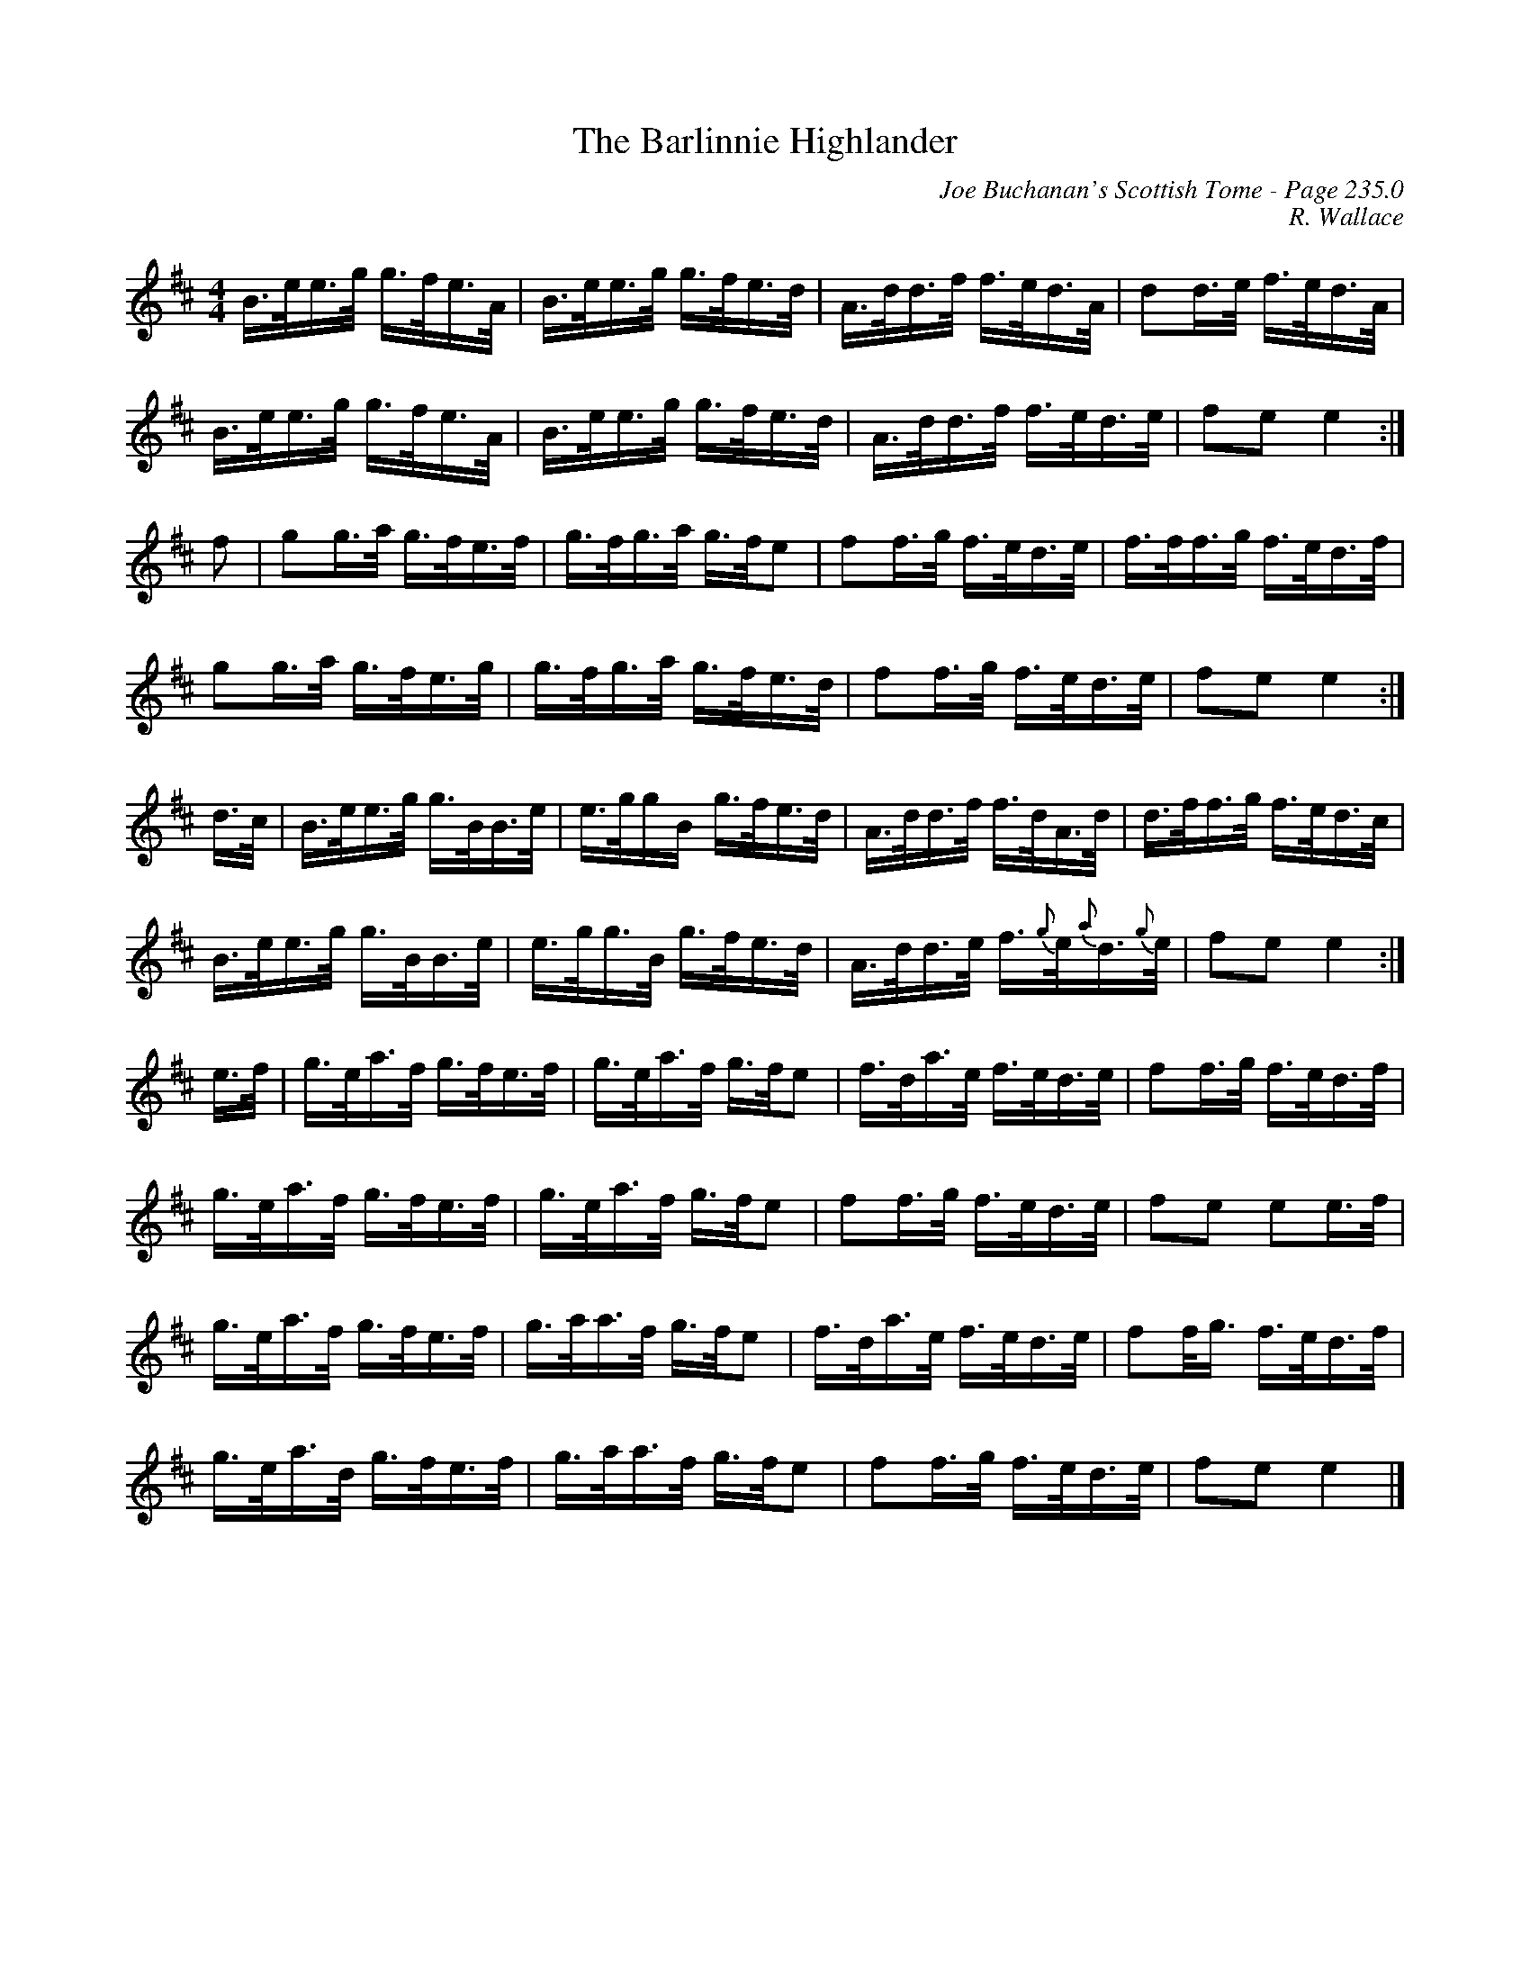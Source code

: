X:715
T:Barlinnie Highlander, The
C:Joe Buchanan's Scottish Tome - Page 235.0
I:235 0
C:R. Wallace
R:Reel
Z:Carl Allison
L:1/8
M:4/4
K:D
B/>e/e/>g/ g/>f/e/>A/ | B/>e/e/>g/ g/>f/e/>d/ | A/>d/d/>f/ f/>e/d/>A/ | dd/>e/ f/>e/d/>A/ |
B/>e/e/>g/ g/>f/e/>A/ | B/>e/e/>g/ g/>f/e/>d/ | A/>d/d/>f/ f/>e/d/>e/ | fe e2 :|
f | gg/>a/ g/>f/e/>f/ | g/>f/g/>a/ g/>f/e | ff/>g/ f/>e/d/>e/ | f/>f/f/>g/ f/>e/d/>f/ |
gg/>a/ g/>f/e/>g/  | g/>f/g/>a/  g/>f/e/>d/| ff/>g/ f/>e/d/>e/  | fe e2 :|
d/>c/ | B/>e/e/>g/ g/>B/B/>e/ | e/>g/g/B/ g/>f/e/>d/ | A/>d/d/>f/ f/>d/A/>d/ | d/>f/f/>g/ f/>e/d/>c/ |
B/>e/e/>g/ g/>B/B/>e/ | e/>g/g/>B/ g/>f/e/>d/ | A/>d/d/>e/ f/>{g}e/{a}d/>{g}e/ | fe e2 :|
e/>f/ | g/>e/a/>f/ g/>f/e/>f/ | g/>e/a/>f/ g/>f/e | f/>d/a/>e/ f/>e/d/>e/ |  ff/>g/ f/>e/d/>f/ |
g/>e/a/>f/ g/>f/e/>f/ | g/>e/a/>f/ g/>f/e | ff/>g/ f/>e/d/>e/ |  fe ee/>f/ |
g/>e/a/>f/ g/>f/e/>f/ | g/>a/a/>f/ g/>f/e | f/>d/a/>e/ f/>e/d/>e/ |  ff/<g/ f/>e/d/>f/ |
g/>e/a/>d/ g/>f/e/>f/ | g/>a/a/>f/ g/>f/e | ff/>g/ f/>e/d/>e/ | fe e2 |]
